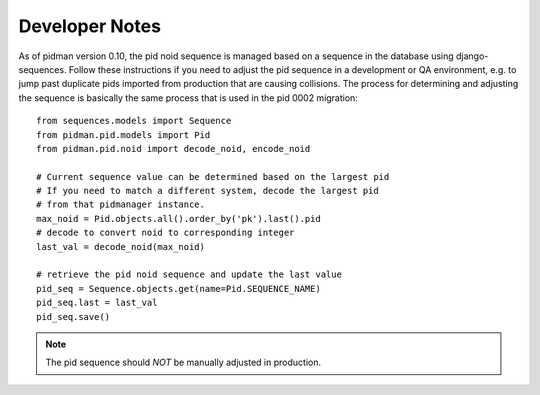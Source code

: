 .. _DEVELOPER_NOTES:

Developer Notes
===============

As of pidman version 0.10, the pid noid sequence is managed based on
a sequence in the database using django-sequences.  Follow these instructions
if you need to adjust the pid sequence in a development or QA environment,
e.g. to jump past duplicate pids imported from production that are
causing collisions.  The process for determining and adjusting the
sequence is basically the same process that is used in the pid 0002
migration::

    from sequences.models import Sequence
    from pidman.pid.models import Pid
    from pidman.pid.noid import decode_noid, encode_noid

    # Current sequence value can be determined based on the largest pid
    # If you need to match a different system, decode the largest pid
    # from that pidmanager instance.
    max_noid = Pid.objects.all().order_by('pk').last().pid
    # decode to convert noid to corresponding integer
    last_val = decode_noid(max_noid)

    # retrieve the pid noid sequence and update the last value
    pid_seq = Sequence.objects.get(name=Pid.SEQUENCE_NAME)
    pid_seq.last = last_val
    pid_seq.save()


.. NOTE::

    The pid sequence should *NOT* be manually adjusted in production.

